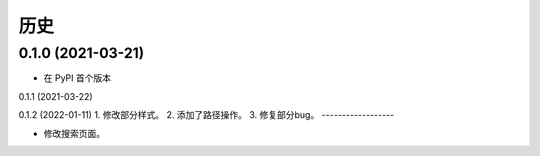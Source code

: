 =======
历史
=======

0.1.0 (2021-03-21)
------------------

* 在 PyPI 首个版本

0.1.1 (2021-03-22)

0.1.2 (2022-01-11)
1. 修改部分样式。
2. 添加了路径操作。
3. 修复部分bug。
------------------

* 修改搜索页面。
